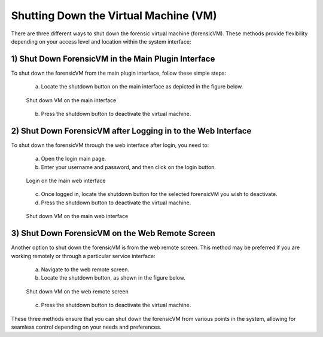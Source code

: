 Shutting Down the Virtual Machine (VM)
======================================

There are three different ways to shut down the forensic virtual machine (forensicVM). These methods provide flexibility depending on your access level and location within the system interface:

1) Shut Down ForensicVM in the Main Plugin Interface
----------------------------------------------------

To shut down the forensicVM from the main plugin interface, follow these simple steps:

   a) Locate the shutdown button on the main interface as depicted in the figure below.

   .. figure:: img/shutdown_vm_0001.jpg
      :alt: Shut down VM on the main interface
      :align: center

      Shut down VM on the main interface

   b) Press the shutdown button to deactivate the virtual machine.

2) Shut Down ForensicVM after Logging in to the Web Interface
------------------------------------------------------------

To shut down the forensicVM through the web interface after login, you need to:

   a) Open the login main page.

   b) Enter your username and password, and then click on the login button.

   .. figure:: img/shutdown_vm_0002.jpg
      :alt: Login on the main web interface
      :align: center

      Login on the main web interface

   c) Once logged in, locate the shutdown button for the selected forensicVM you wish to deactivate.

   d) Press the shutdown button to deactivate the virtual machine.

   .. figure:: img/shutdown_vm_0003.jpg
      :alt: Shut down VM on the main web interface
      :align: center

      Shut down VM on the main web interface

3) Shut Down ForensicVM on the Web Remote Screen
------------------------------------------------

Another option to shut down the forensicVM is from the web remote screen. This method may be preferred if you are working remotely or through a particular service interface:

   a) Navigate to the web remote screen.

   b) Locate the shutdown button, as shown in the figure below.

   .. figure:: img/shutdown_vm_0004.jpg
      :alt: Shut down VM on web remote screen
      :align: center

      Shut down VM on the web remote screen

   c) Press the shutdown button to deactivate the virtual machine.

These three methods ensure that you can shut down the forensicVM from various points in the system, allowing for seamless control depending on your needs and preferences.
